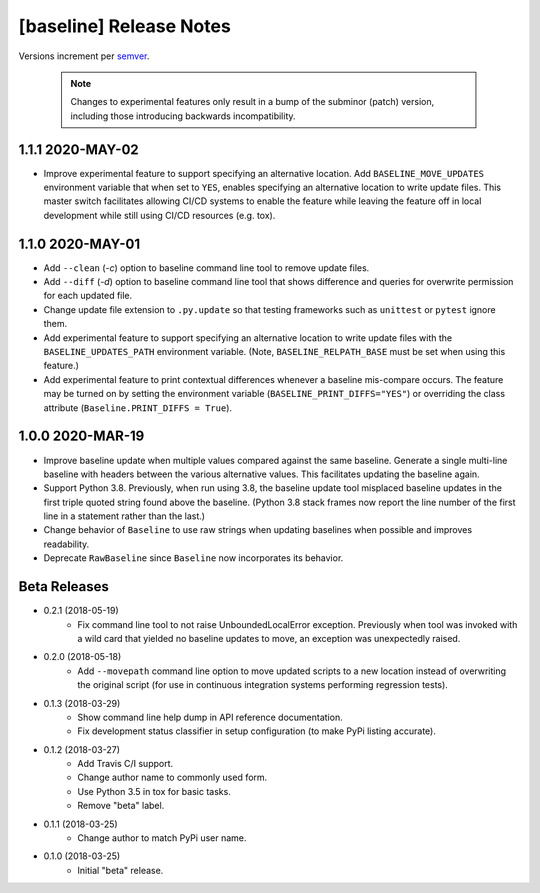 ########################
[baseline] Release Notes
########################

Versions increment per `semver <http://semver.org/>`_.

  .. Note::

    Changes to experimental features only result in a bump of
    the subminor (patch) version, including those introducing
    backwards incompatibility.


*****************
1.1.1 2020-MAY-02
*****************

+ Improve experimental feature to support specifying an alternative
  location. Add ``BASELINE_MOVE_UPDATES`` environment variable that
  when set to ``YES``, enables specifying an alternative location to
  write update files. This master switch facilitates allowing CI/CD
  systems to enable the feature while leaving the feature off in
  local development while still using CI/CD resources (e.g. tox).


*****************
1.1.0 2020-MAY-01
*****************

+ Add ``--clean`` (`-c`) option to baseline command line tool to
  remove update files.

+ Add ``--diff`` (`-d`) option to baseline command line tool that
  shows difference and queries for overwrite permission for each
  updated file.

+ Change update file extension to ``.py.update`` so that testing
  frameworks such as ``unittest`` or ``pytest`` ignore them.

+ Add experimental feature to support specifying an alternative
  location to write update files with the ``BASELINE_UPDATES_PATH``
  environment variable. (Note, ``BASELINE_RELPATH_BASE`` must be
  set when using this feature.)

+ Add experimental feature to print contextual differences whenever
  a baseline mis-compare occurs. The feature may be turned on by
  setting the environment variable (``BASELINE_PRINT_DIFFS="YES"``)
  or overriding the class attribute (``Baseline.PRINT_DIFFS = True``).


*****************
1.0.0 2020-MAR-19
*****************

+ Improve baseline update when multiple values compared against the
  same baseline. Generate a single multi-line baseline with headers
  between the various alternative values. This facilitates updating
  the baseline again.

+ Support Python 3.8. Previously, when run using 3.8, the baseline
  update tool misplaced baseline updates in the first triple quoted
  string found above the baseline. (Python 3.8 stack frames now
  report the line number of the first line in a statement rather
  than the last.)

+ Change behavior of ``Baseline`` to use raw strings when updating
  baselines when possible and improves readability.

+ Deprecate ``RawBaseline`` since ``Baseline`` now incorporates
  its behavior.


*************
Beta Releases
*************

+ 0.2.1 (2018-05-19)
    - Fix command line tool to not raise UnboundedLocalError exception.
      Previously when tool was invoked with a wild card that yielded
      no baseline updates to move, an exception was unexpectedly raised.

+ 0.2.0 (2018-05-18)
    - Add ``--movepath`` command line option to move updated scripts to
      a new location instead of overwriting the original script (for
      use in continuous integration systems performing regression tests).

+ 0.1.3 (2018-03-29)
    - Show command line help dump in API reference documentation.
    - Fix development status classifier in setup configuration
      (to make PyPi listing accurate).

+ 0.1.2 (2018-03-27)
    - Add Travis C/I support.
    - Change author name to commonly used form.
    - Use Python 3.5 in tox for basic tasks.
    - Remove "beta" label.

+ 0.1.1 (2018-03-25)
    - Change author to match PyPi user name.

+ 0.1.0 (2018-03-25)
    - Initial "beta" release.
